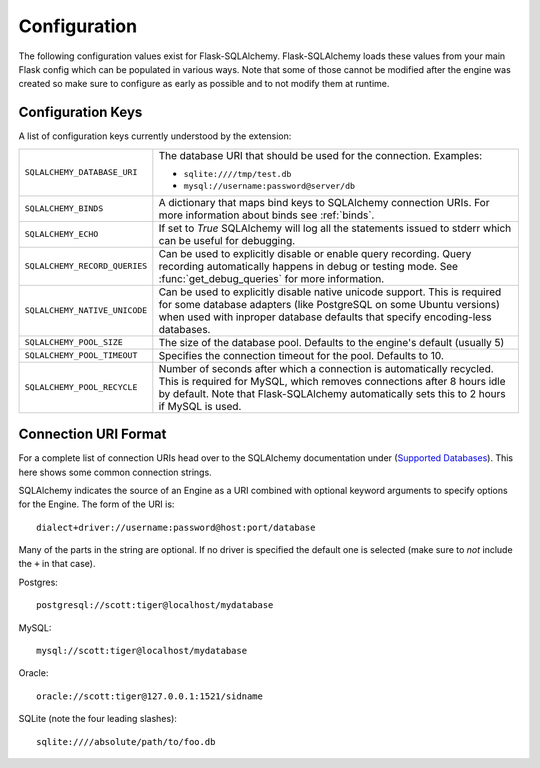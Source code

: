 Configuration
=============

The following configuration values exist for Flask-SQLAlchemy.
Flask-SQLAlchemy loads these values from your main Flask config which can
be populated in various ways.  Note that some of those cannot be modified
after the engine was created so make sure to configure as early as
possible and to not modify them at runtime.

Configuration Keys
------------------

A list of configuration keys currently understood by the extension:

.. tabularcolumns:: |p{6.5cm}|p{8.5cm}|

=============================== =========================================
``SQLALCHEMY_DATABASE_URI``     The database URI that should be used for
                                the connection.  Examples:

                                - ``sqlite:////tmp/test.db``
                                - ``mysql://username:password@server/db``
``SQLALCHEMY_BINDS``            A dictionary that maps bind keys to
                                SQLAlchemy connection URIs.  For more
                                information about binds see :ref:`binds`.
``SQLALCHEMY_ECHO``             If set to `True` SQLAlchemy will log all
                                the statements issued to stderr which can
                                be useful for debugging.
``SQLALCHEMY_RECORD_QUERIES``   Can be used to explicitly disable or
                                enable query recording.  Query recording
                                automatically happens in debug or testing
                                mode.  See :func:`get_debug_queries` for
                                more information.
``SQLALCHEMY_NATIVE_UNICODE``   Can be used to explicitly disable native
                                unicode support.  This is required for
                                some database adapters (like PostgreSQL
                                on some Ubuntu versions) when used with
                                inproper database defaults that specify
                                encoding-less databases.
``SQLALCHEMY_POOL_SIZE``        The size of the database pool.  Defaults
                                to the engine's default (usually 5)
``SQLALCHEMY_POOL_TIMEOUT``     Specifies the connection timeout for the
                                pool.  Defaults to 10.
``SQLALCHEMY_POOL_RECYCLE``     Number of seconds after which a
                                connection is automatically recycled.
                                This is required for MySQL, which removes
                                connections after 8 hours idle by
                                default.  Note that Flask-SQLAlchemy
                                automatically sets this to 2 hours if
                                MySQL is used.
=============================== =========================================

.. versionadded:: 0.8
   The ``SQLALCHEMY_NATIVE_UNICODE``, ``SQLALCHEMY_POOL_SIZE``,
   ``SQLALCHEMY_POOL_TIMEOUT`` and ``SQLALCHEMY_POOL_RECYCLE``
   configuration keys were added.

.. versionadded:: 0.12
   The ``SQLALCHEMY_BINDS`` configuration key was added.

Connection URI Format
---------------------

For a complete list of connection URIs head over to the SQLAlchemy
documentation under (`Supported Databases
<http://www.sqlalchemy.org/docs/core/engines.html>`_).  This here shows
some common connection strings.

SQLAlchemy indicates the source of an Engine as a URI combined with
optional keyword arguments to specify options for the Engine. The form of
the URI is::

    dialect+driver://username:password@host:port/database

Many of the parts in the string are optional.  If no driver is specified
the default one is selected (make sure to *not* include the ``+`` in that
case).

Postgres::

    postgresql://scott:tiger@localhost/mydatabase

MySQL::

    mysql://scott:tiger@localhost/mydatabase

Oracle::

    oracle://scott:tiger@127.0.0.1:1521/sidname

SQLite (note the four leading slashes)::

    sqlite:////absolute/path/to/foo.db
